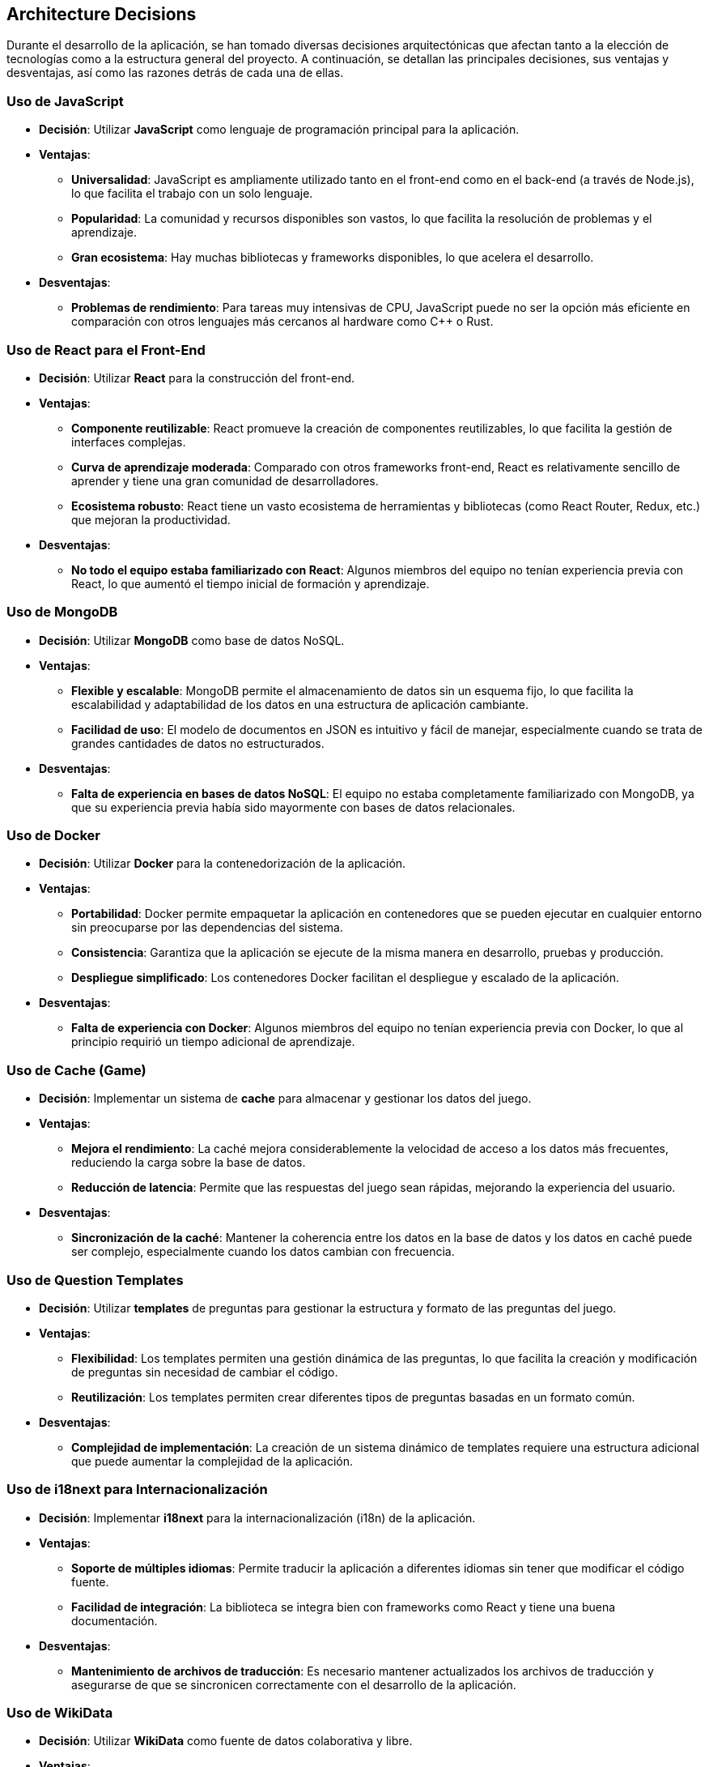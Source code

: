 ifndef::imagesdir[:imagesdir: ../images]

[[section-design-decisions]]
== Architecture Decisions

Durante el desarrollo de la aplicación, se han tomado diversas decisiones arquitectónicas que afectan tanto a la elección de tecnologías como a la estructura general del proyecto. A continuación, se detallan las principales decisiones, sus ventajas y desventajas, así como las razones detrás de cada una de ellas.

=== **Uso de JavaScript**

* **Decisión**: Utilizar **JavaScript** como lenguaje de programación principal para la aplicación.

* **Ventajas**:
  - **Universalidad**: JavaScript es ampliamente utilizado tanto en el front-end como en el back-end (a través de Node.js), lo que facilita el trabajo con un solo lenguaje.
  - **Popularidad**: La comunidad y recursos disponibles son vastos, lo que facilita la resolución de problemas y el aprendizaje.
  - **Gran ecosistema**: Hay muchas bibliotecas y frameworks disponibles, lo que acelera el desarrollo.

* **Desventajas**:
  - **Problemas de rendimiento**: Para tareas muy intensivas de CPU, JavaScript puede no ser la opción más eficiente en comparación con otros lenguajes más cercanos al hardware como C++ o Rust.

=== **Uso de React para el Front-End**

* **Decisión**: Utilizar **React** para la construcción del front-end.

* **Ventajas**:
  - **Componente reutilizable**: React promueve la creación de componentes reutilizables, lo que facilita la gestión de interfaces complejas.
  - **Curva de aprendizaje moderada**: Comparado con otros frameworks front-end, React es relativamente sencillo de aprender y tiene una gran comunidad de desarrolladores.
  - **Ecosistema robusto**: React tiene un vasto ecosistema de herramientas y bibliotecas (como React Router, Redux, etc.) que mejoran la productividad.

* **Desventajas**:
  - **No todo el equipo estaba familiarizado con React**: Algunos miembros del equipo no tenían experiencia previa con React, lo que aumentó el tiempo inicial de formación y aprendizaje.

=== **Uso de MongoDB**

* **Decisión**: Utilizar **MongoDB** como base de datos NoSQL.

* **Ventajas**:
  - **Flexible y escalable**: MongoDB permite el almacenamiento de datos sin un esquema fijo, lo que facilita la escalabilidad y adaptabilidad de los datos en una estructura de aplicación cambiante.
  - **Facilidad de uso**: El modelo de documentos en JSON es intuitivo y fácil de manejar, especialmente cuando se trata de grandes cantidades de datos no estructurados.

* **Desventajas**:
  - **Falta de experiencia en bases de datos NoSQL**: El equipo no estaba completamente familiarizado con MongoDB, ya que su experiencia previa había sido mayormente con bases de datos relacionales.

=== **Uso de Docker**

* **Decisión**: Utilizar **Docker** para la contenedorización de la aplicación.

* **Ventajas**:
  - **Portabilidad**: Docker permite empaquetar la aplicación en contenedores que se pueden ejecutar en cualquier entorno sin preocuparse por las dependencias del sistema.
  - **Consistencia**: Garantiza que la aplicación se ejecute de la misma manera en desarrollo, pruebas y producción.
  - **Despliegue simplificado**: Los contenedores Docker facilitan el despliegue y escalado de la aplicación.

* **Desventajas**:
  - **Falta de experiencia con Docker**: Algunos miembros del equipo no tenían experiencia previa con Docker, lo que al principio requirió un tiempo adicional de aprendizaje.

=== **Uso de Cache (Game)**

* **Decisión**: Implementar un sistema de **cache** para almacenar y gestionar los datos del juego.

* **Ventajas**:
  - **Mejora el rendimiento**: La caché mejora considerablemente la velocidad de acceso a los datos más frecuentes, reduciendo la carga sobre la base de datos.
  - **Reducción de latencia**: Permite que las respuestas del juego sean rápidas, mejorando la experiencia del usuario.

* **Desventajas**:
  - **Sincronización de la caché**: Mantener la coherencia entre los datos en la base de datos y los datos en caché puede ser complejo, especialmente cuando los datos cambian con frecuencia.

=== **Uso de Question Templates**

* **Decisión**: Utilizar **templates** de preguntas para gestionar la estructura y formato de las preguntas del juego.

* **Ventajas**:
  - **Flexibilidad**: Los templates permiten una gestión dinámica de las preguntas, lo que facilita la creación y modificación de preguntas sin necesidad de cambiar el código.
  - **Reutilización**: Los templates permiten crear diferentes tipos de preguntas basadas en un formato común.

* **Desventajas**:
  - **Complejidad de implementación**: La creación de un sistema dinámico de templates requiere una estructura adicional que puede aumentar la complejidad de la aplicación.

=== **Uso de i18next para Internacionalización**

* **Decisión**: Implementar **i18next** para la internacionalización (i18n) de la aplicación.

* **Ventajas**:
  - **Soporte de múltiples idiomas**: Permite traducir la aplicación a diferentes idiomas sin tener que modificar el código fuente.
  - **Facilidad de integración**: La biblioteca se integra bien con frameworks como React y tiene una buena documentación.

* **Desventajas**:
  - **Mantenimiento de archivos de traducción**: Es necesario mantener actualizados los archivos de traducción y asegurarse de que se sincronicen correctamente con el desarrollo de la aplicación.

=== **Uso de WikiData**

* **Decisión**: Utilizar **WikiData** como fuente de datos colaborativa y libre.

* **Ventajas**:
  - **Acceso libre a grandes cantidades de datos**: WikiData ofrece una fuente confiable y estructurada de información que puede ser utilizada en múltiples aplicaciones.
  - **Actualización constante**: WikiData se actualiza regularmente con datos nuevos de diversas fuentes.

* **Desventajas**:
  - **Calidad y precisión variable**: Debido a la naturaleza colaborativa de WikiData, la fiabilidad y precisión de los datos pueden ser inconsistentes, especialmente en áreas donde los usuarios pueden editar libremente.

=== **Uso de la Plantilla Arc42**

* **Decisión**: Documentar la arquitectura utilizando la **Plantilla Arc42**.

* **Ventajas**:
  - **Estructura clara y completa**: Arc42 proporciona una estructura bien definida para documentar la arquitectura del software, facilitando la comprensión y comunicación entre los equipos.
  - **Enfoque modular**: Ayuda a desglosar la arquitectura en partes manejables y claras.

* **Desventajas**:
  - **Exceso de detalles**: En proyectos más pequeños o simples, la plantilla puede ser más detallada de lo necesario, lo que podría hacer que la documentación sea demasiado compleja y difícil de mantener.

=== **Microservicios UserService y AuthService con la misma base de datos**

* **Decisión**: Utilizar la misma base de datos para los microservicios **UserService** y **AuthService**.

* **Ventajas**:
  - **Compartición de datos**: Ambos servicios manejan datos relacionados, como información de usuarios y credenciales. Usar la misma base de datos facilita la integración y sincronización entre estos servicios.
  - **Reducción de complejidad**: Evita la duplicación de datos y facilita las operaciones de lectura/escritura, ya que no es necesario manejar múltiples bases de datos para información similar.

* **Desventajas**:
  - **Posible acoplamiento**: Utilizar la misma base de datos podría generar un acoplamiento no deseado entre los microservicios, lo que podría dificultar su escalabilidad o evolución independiente en el futuro.

=== **Decisión de empezar el proyecto desde cero**

* **Decisión**: Decidimos **empezar el proyecto desde cero** en lugar de reutilizar un proyecto del año pasado.

* **Ventajas**:
  - **Aprovechamiento de nuevas tecnologías**: Comenzar desde cero nos permite adoptar tecnologías más modernas y ajustadas a las necesidades actuales del proyecto.
  - **Mejor calidad del código**: Empezar de nuevo nos permitió evitar la deuda técnica acumulada en el proyecto anterior y asegurarnos de que la calidad del código sea más alta desde el principio.

* **Desventajas**:
  - **Mayor tiempo de desarrollo**: Empezar de cero llevó más tiempo en comparación con la reutilización de partes del proyecto anterior. Sin embargo, a largo plazo, este enfoque permitirá una mayor flexibilidad y escalabilidad.

=== **Conclusión**

Las decisiones arquitectónicas que se tomaron a lo largo del desarrollo del proyecto han sido cuidadosamente consideradas para garantizar un sistema escalable, eficiente y fácil de mantener. A pesar de que algunos de los miembros del equipo no estaban familiarizados con ciertas tecnologías, como Docker o MongoDB, las decisiones se basaron en las necesidades actuales del proyecto y en las tendencias tecnológicas que ofrecen ventajas a largo plazo. Estas decisiones no solo buscan cumplir con los requisitos inmediatos, sino también permitir un crecimiento sostenible del sistema en el futuro.

